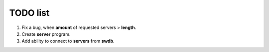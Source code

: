 TODO list
=========

1. Fix a bug, when **amount** of requested servers > **length**.
2. Create **server** program.
3. Add ability to connect to **servers** from **swdb**.

